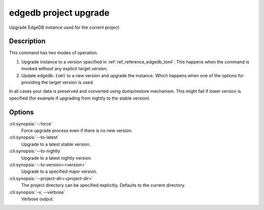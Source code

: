 .. _ref_cli_edgedb_project_upgrade:


======================
edgedb project upgrade
======================

Upgrade EdgeDB instance used for the current project

.. cli:synopsis::

    edgedb project upgrade [<options>]


Description
===========

This command has two modes of operation.

1) Upgrade instance to a version specified in :ref:`ref_reference_edgedb_toml`.
   This happens when the command is invoked without any explicit target
   version.
2) Update ``edgedb.toml`` to a new version and upgrade the instance.
   Which happens when one of the options for providing the target
   version is used.

In all cases your data is preserved and converted using dump/restore
mechanism. This might fail if lower version is specified (for example
if upgrading from nightly to the stable version).


Options
=======

:cli:synopsis:`--force`
    Force upgrade process even if there is no new version.

:cli:synopsis:`--to-latest`
    Upgrade to a latest stable version.

:cli:synopsis:`--to-nightly`
    Upgrade to a latest nightly version.

:cli:synopsis:`--to-version=<version>`
    Upgrade to a specified major version.

:cli:synopsis:`--project-dir=<project-dir>`
    The project directory can be specified explicitly. Defaults to the
    current directory.

:cli:synopsis:`-v, --verbose`
    Verbose output.
